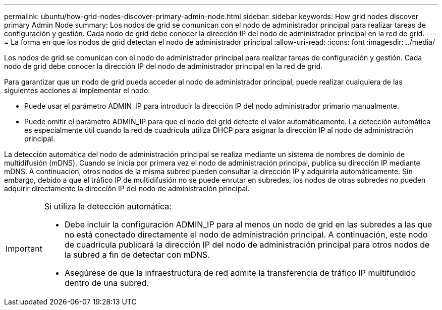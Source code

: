 ---
permalink: ubuntu/how-grid-nodes-discover-primary-admin-node.html 
sidebar: sidebar 
keywords: How grid nodes discover primary Admin Node 
summary: Los nodos de grid se comunican con el nodo de administrador principal para realizar tareas de configuración y gestión. Cada nodo de grid debe conocer la dirección IP del nodo de administrador principal en la red de grid. 
---
= La forma en que los nodos de grid detectan el nodo de administrador principal
:allow-uri-read: 
:icons: font
:imagesdir: ../media/


[role="lead"]
Los nodos de grid se comunican con el nodo de administrador principal para realizar tareas de configuración y gestión. Cada nodo de grid debe conocer la dirección IP del nodo de administrador principal en la red de grid.

Para garantizar que un nodo de grid pueda acceder al nodo de administrador principal, puede realizar cualquiera de las siguientes acciones al implementar el nodo:

* Puede usar el parámetro ADMIN_IP para introducir la dirección IP del nodo administrador primario manualmente.
* Puede omitir el parámetro ADMIN_IP para que el nodo del grid detecte el valor automáticamente. La detección automática es especialmente útil cuando la red de cuadrícula utiliza DHCP para asignar la dirección IP al nodo de administración principal.


La detección automática del nodo de administración principal se realiza mediante un sistema de nombres de dominio de multidifusión (mDNS). Cuando se inicia por primera vez el nodo de administración principal, publica su dirección IP mediante mDNS. A continuación, otros nodos de la misma subred pueden consultar la dirección IP y adquirirla automáticamente. Sin embargo, debido a que el tráfico IP de multidifusión no se puede enrutar en subredes, los nodos de otras subredes no pueden adquirir directamente la dirección IP del nodo de administración principal.

[IMPORTANT]
====
Si utiliza la detección automática:

* Debe incluir la configuración ADMIN_IP para al menos un nodo de grid en las subredes a las que no está conectado directamente el nodo de administración principal. A continuación, este nodo de cuadrícula publicará la dirección IP del nodo de administración principal para otros nodos de la subred a fin de detectar con mDNS.
* Asegúrese de que la infraestructura de red admite la transferencia de tráfico IP multifundido dentro de una subred.


====